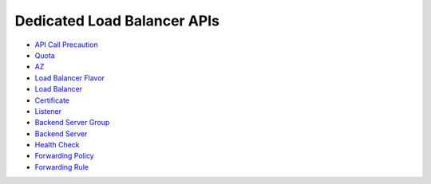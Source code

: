 Dedicated Load Balancer APIs
============================

-  `API Call Precaution <en-us_topic_0000001088310753.html>`__
-  `Quota <topic_300000000.html>`__
-  `AZ <topic_300000001.html>`__
-  `Load Balancer Flavor <topic_300000002.html>`__
-  `Load Balancer <topic_300000003.html>`__
-  `Certificate <topic_300000004.html>`__
-  `Listener <topic_300000005.html>`__
-  `Backend Server Group <topic_300000006.html>`__
-  `Backend Server <topic_300000007.html>`__
-  `Health Check <topic_300000008.html>`__
-  `Forwarding Policy <topic_300000009.html>`__
-  `Forwarding Rule <topic_300000010.html>`__
